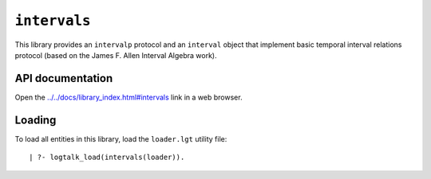 ``intervals``
=============

This library provides an ``intervalp`` protocol and an ``interval``
object that implement basic temporal interval relations protocol (based
on the James F. Allen Interval Algebra work).

API documentation
-----------------

Open the
`../../docs/library_index.html#intervals <../../docs/library_index.html#intervals>`__
link in a web browser.

Loading
-------

To load all entities in this library, load the ``loader.lgt`` utility
file:

::

   | ?- logtalk_load(intervals(loader)).

